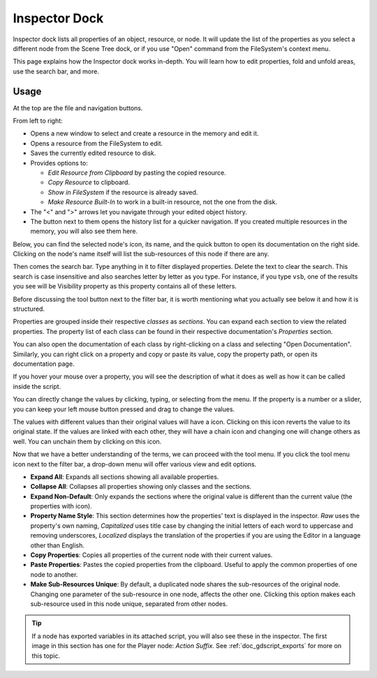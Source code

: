 .. _doc_editor_inspector_dock:

Inspector Dock
===============

Inspector dock lists all properties of an object, resource, or node.
It will update the list of the properties as you select a different node from the 
Scene Tree dock, or if you use "Open" command from the FileSystem's context menu.

.. image:: img/inspector_overview.webp

This page explains how the Inspector dock works in-depth. You will learn how to edit 
properties, fold and unfold areas, use the search bar, and more.

Usage
-----

At the top are the file and navigation buttons.

.. image:: img/inspector_top_buttons.webp

From left to right:

- Opens a new window to select and create a resource in the memory and edit it.
- Opens a resource from the FileSystem to edit.
- Saves the currently edited resource to disk.
- Provides options to:

  - `Edit Resource from Clipboard` by pasting the copied resource.
  - `Copy Resource` to clipboard.
  - `Show in FileSystem` if the resource is already saved.
  - `Make Resource Built-In` to work in a built-in resource, not the one from the disk.
  
- The "<" and ">" arrows let you navigate through your edited object history.
- The button next to them opens the history list for a quicker navigation. If you created multiple 
  resources in the memory, you will also see them here.

Below, you can find the selected node's icon, its name, and the quick button to open 
its documentation on the right side.
Clicking on the node's name itself will list the sub-resources of this node if there are any.

Then comes the search bar. Type anything in it to filter displayed properties. 
Delete the text to clear the search.
This search is case insensitive and also searches letter by letter as you type.
For instance, if you type ``vsb``, one of the results you see will be
Visibility property as this property contains all of these letters.

Before discussing the tool button next to the filter bar, it is worth mentioning 
what you actually see below it and how it is structured.

.. image:: img/inspector_dock_overlay.webp

Properties are grouped inside their respective `classes` as `sections`.
You can expand each section to view the related properties.
The property list of each class can be found in their respective documentation's 
`Properties` section.

You can also open the documentation of each class by right-clicking on a class
and selecting "Open Documentation".
Similarly, you can right click on a property and copy or paste its value,
copy the property path, or open its documentation page.

If you hover your mouse over a property, you will see the description of what 
it does as well as how it can be called inside the script.

You can directly change the values by clicking, typing, or selecting from the menu.
If the property is a number or a slider, you can keep your left mouse button 
pressed and drag to change the values.

.. |undo| image:: img/inspector_dock_revert.webp

The values with different values than their original values will have a |undo| icon.
Clicking on this icon reverts the value to its original state.
If the values are linked with each other, they will have a chain icon and changing one
will change others as well. You can unchain them by clicking on this icon.

Now that we have a better understanding of the terms, we can proceed with the tool menu. 
If you click the tool menu icon next to the filter bar, a drop-down menu will offer
various view and edit options.

.. image:: img/inspector_tools_menu.webp

- **Expand All**: Expands all sections showing all available properties.
- **Collapse All**: Collapses all properties showing only classes and the sections.
- **Expand Non-Default**: Only expands the sections where the original value is different
  than the current value (the properties with |undo| icon).
- **Property Name Style**: This section determines how the properties' text is displayed in 
  the inspector. `Raw` uses the property's own naming, `Capitalized` uses title 
  case by changing the initial letters of each word to uppercase and removing underscores, 
  `Localized` displays the translation of the properties if you are using the Editor 
  in a language other than English.
- **Copy Properties**: Copies all properties of the current node with their current values.
- **Paste Properties**: Pastes the copied properties from the clipboard. Useful to apply 
  the common properties of one node to another.
- **Make Sub-Resources Unique**: By default, a duplicated node shares the sub-resources of
  the original node. Changing one parameter of the sub-resource in one node, affects 
  the other one.
  Clicking this option makes each sub-resource used in this node unique, separated from 
  other nodes.

.. tip:: If a node has exported variables in its attached script, you will also see these 
  in the inspector. The first image in this section has one for the Player node:
  `Action Suffix`. See :ref:`doc_gdscript_exports` for more on this topic.

.. seealso:: Refer to :ref:`doc_customizing_editor` for dock customization options.


.. break down inspector content in class name, property categories that are foldable, and individual properties.

.. Using the buttons at the top.
.. Using the tool menu
.. List each property type and how to edit it
.. For numerical inputs, mention and link to a page about formulas
